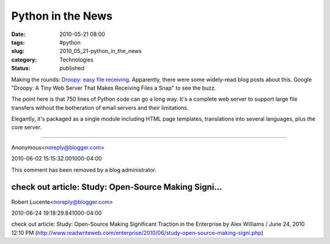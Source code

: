 Python in the News
==================

:date: 2010-05-21 08:00
:tags: #python
:slug: 2010_05_21-python_in_the_news
:category: Technologies
:status: published

Making the rounds: `Droopy: easy file
receiving <http://stackp.online.fr/?p=28>`__. Apparently, there were
some widely-read blog posts about this. Google "Droopy: A Tiny Web
Server That Makes Receiving Files a Snap" to see the buzz.

The point here is that 750 lines of Python code can go a long way.
It's a complete web server to support large file transfers without
the botheration of email servers and their limitations.

Elegantly, it's packaged as a single module including HTML page
templates, translations into several languages, plus the core server.



-----


Anonymous<noreply@blogger.com>

2010-06-02 15:15:32.001000-04:00

This comment has been removed by a blog administrator.


check out article: Study: Open-Source Making Signi...
-----------------------------------------------------

Robert Lucente<noreply@blogger.com>

2010-06-24 19:18:29.841000-04:00

check out article: Study: Open-Source Making Significant Traction in the
Enterprise by Alex Williams / June 24, 2010 12:10 PM
(http://www.readwriteweb.com/enterprise/2010/06/study-open-source-making-signi.php)





